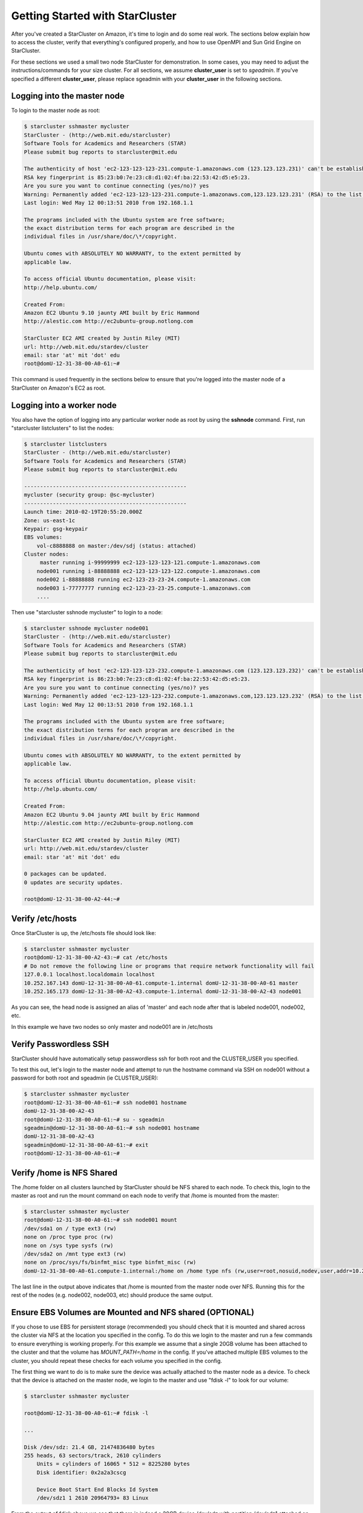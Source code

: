Getting Started with StarCluster
================================
After you've created a StarCluster on Amazon, it's time to login and do some real work. 
The sections below explain how to access the cluster, verify that everything's configured 
properly, and how to use OpenMPI and Sun Grid Engine on StarCluster. 

For these sections we used a small two node StarCluster for demonstration. In some cases, you 
may need to adjust the instructions/commands for your size cluster. For all sections, we assume 
**cluster_user** is set to *sgeadmin*.  If you've specified a different **cluster_user**, please 
replace sgeadmin with your **cluster_user** in the following sections.

Logging into the master node
----------------------------
To login to the master node as root:

.. code-block:: none 

        $ starcluster sshmaster mycluster
        StarCluster - (http://web.mit.edu/starcluster)
        Software Tools for Academics and Researchers (STAR)
        Please submit bug reports to starcluster@mit.edu

        The authenticity of host 'ec2-123-123-123-231.compute-1.amazonaws.com (123.123.123.231)' can't be established.
        RSA key fingerprint is 85:23:b0:7e:23:c8:d1:02:4f:ba:22:53:42:d5:e5:23.
        Are you sure you want to continue connecting (yes/no)? yes
        Warning: Permanently added 'ec2-123-123-123-231.compute-1.amazonaws.com,123.123.123.231' (RSA) to the list of known hosts.
        Last login: Wed May 12 00:13:51 2010 from 192.168.1.1

        The programs included with the Ubuntu system are free software;
        the exact distribution terms for each program are described in the
        individual files in /usr/share/doc/\*/copyright.

        Ubuntu comes with ABSOLUTELY NO WARRANTY, to the extent permitted by
        applicable law.

        To access official Ubuntu documentation, please visit:
        http://help.ubuntu.com/

        Created From:
        Amazon EC2 Ubuntu 9.10 jaunty AMI built by Eric Hammond
        http://alestic.com http://ec2ubuntu-group.notlong.com

        StarCluster EC2 AMI created by Justin Riley (MIT)
        url: http://web.mit.edu/stardev/cluster
        email: star 'at' mit 'dot' edu
        root@domU-12-31-38-00-A0-61:~#

This command is used frequently in the sections below to ensure that you're logged into 
the master node of a StarCluster on Amazon's EC2 as root.

Logging into a worker node
--------------------------
You also have the option of logging into any particular worker node as root by using the 
**sshnode** command. First, run "starcluster listclusters" to list the nodes:

.. code-block:: none

        $ starcluster listclusters
        StarCluster - (http://web.mit.edu/starcluster)
        Software Tools for Academics and Researchers (STAR)
        Please submit bug reports to starcluster@mit.edu

        ---------------------------------------------------
        mycluster (security group: @sc-mycluster)
        ---------------------------------------------------
        Launch time: 2010-02-19T20:55:20.000Z
        Zone: us-east-1c
        Keypair: gsg-keypair
        EBS volumes:
            vol-c8888888 on master:/dev/sdj (status: attached)
        Cluster nodes:
             master running i-99999999 ec2-123-123-123-121.compute-1.amazonaws.com
            node001 running i-88888888 ec2-123-123-123-122.compute-1.amazonaws.com
            node002 i-88888888 running ec2-123-23-23-24.compute-1.amazonaws.com
            node003 i-77777777 running ec2-123-23-23-25.compute-1.amazonaws.com
            ....

Then use "starcluster sshnode mycluster" to login to a node:

.. code-block:: none

        $ starcluster sshnode mycluster node001
        StarCluster - (http://web.mit.edu/starcluster)
        Software Tools for Academics and Researchers (STAR)
        Please submit bug reports to starcluster@mit.edu

        The authenticity of host 'ec2-123-123-123-232.compute-1.amazonaws.com (123.123.123.232)' can't be established.
        RSA key fingerprint is 86:23:b0:7e:23:c8:d1:02:4f:ba:22:53:42:d5:e5:23.
        Are you sure you want to continue connecting (yes/no)? yes
        Warning: Permanently added 'ec2-123-123-123-232.compute-1.amazonaws.com,123.123.123.232' (RSA) to the list of known hosts.
        Last login: Wed May 12 00:13:51 2010 from 192.168.1.1

        The programs included with the Ubuntu system are free software;
        the exact distribution terms for each program are described in the
        individual files in /usr/share/doc/\*/copyright.

        Ubuntu comes with ABSOLUTELY NO WARRANTY, to the extent permitted by
        applicable law.

        To access official Ubuntu documentation, please visit:
        http://help.ubuntu.com/

        Created From:
        Amazon EC2 Ubuntu 9.04 jaunty AMI built by Eric Hammond
        http://alestic.com http://ec2ubuntu-group.notlong.com

        StarCluster EC2 AMI created by Justin Riley (MIT)
        url: http://web.mit.edu/stardev/cluster
        email: star 'at' mit 'dot' edu

        0 packages can be updated.
        0 updates are security updates.

        root@domU-12-31-38-00-A2-44:~#

Verify /etc/hosts
-----------------
Once StarCluster is up, the /etc/hosts file should look like:

.. code-block:: none

        $ starcluster sshmaster mycluster
        root@domU-12-31-38-00-A2-43:~# cat /etc/hosts
        # Do not remove the following line or programs that require network functionality will fail
        127.0.0.1 localhost.localdomain localhost
        10.252.167.143 domU-12-31-38-00-A0-61.compute-1.internal domU-12-31-38-00-A0-61 master
        10.252.165.173 domU-12-31-38-00-A2-43.compute-1.internal domU-12-31-38-00-A2-43 node001

As you can see, the head node is assigned an alias of 'master' and each node after that is labeled node001, node002, etc.

In this example we have two nodes so only master and node001 are in /etc/hosts

Verify Passwordless SSH
-----------------------
StarCluster should have automatically setup passwordless ssh for both root and the CLUSTER_USER you specified.

To test this out, let's login to the master node and attempt to run the hostname command via SSH on node001 without a password for both root and sgeadmin (ie CLUSTER_USER):

.. code-block:: none

        $ starcluster sshmaster mycluster
        root@domU-12-31-38-00-A0-61:~# ssh node001 hostname
        domU-12-31-38-00-A2-43
        root@domU-12-31-38-00-A0-61:~# su - sgeadmin
        sgeadmin@domU-12-31-38-00-A0-61:~# ssh node001 hostname
        domU-12-31-38-00-A2-43
        sgeadmin@domU-12-31-38-00-A0-61:~# exit
        root@domU-12-31-38-00-A0-61:~#

Verify /home is NFS Shared
--------------------------
The /home folder on all clusters launched by StarCluster should be NFS shared to each node. To check this, login to the master as root
and run the mount command on each node to verify that /home is mounted from the master:

.. code-block:: none

        $ starcluster sshmaster mycluster
        root@domU-12-31-38-00-A0-61:~# ssh node001 mount
        /dev/sda1 on / type ext3 (rw)
        none on /proc type proc (rw)
        none on /sys type sysfs (rw)
        /dev/sda2 on /mnt type ext3 (rw)
        none on /proc/sys/fs/binfmt_misc type binfmt_misc (rw)
        domU-12-31-38-00-A0-61.compute-1.internal:/home on /home type nfs (rw,user=root,nosuid,nodev,user,addr=10.215.42.81)

The last line in the output above indicates that /home is mounted from the master node over NFS. Running this for the rest of the nodes (e.g. node002, node003, etc)
should produce the same output.

Ensure EBS Volumes are Mounted and NFS shared (OPTIONAL)
--------------------------------------------------------
If you chose to use EBS for persistent storage (recommended) you should check that it is 
mounted and shared across the cluster via NFS at the location you specified in the config. 
To do this we login to the master and run a few commands to ensure everything is working properly.
For this example we assume that a single 20GB volume has been attached to the cluster and that the volume
has *MOUNT_PATH=/home* in the config. If you've attached multiple EBS volumes to the cluster, you 
should repeat these checks for each volume you specified in the config.

The first thing we want to do is to make sure the device was actually attached to the master 
node as a device. To check that the device is attached on the master node, we login to the 
master and use "fdisk -l" to look for our volume:

.. code-block:: none

        $ starcluster sshmaster mycluster

        root@domU-12-31-38-00-A0-61:~# fdisk -l

        ...

        Disk /dev/sdz: 21.4 GB, 21474836480 bytes
        255 heads, 63 sectors/track, 2610 cylinders
            Units = cylinders of 16065 * 512 = 8225280 bytes
            Disk identifier: 0x2a2a3cscg

            Device Boot Start End Blocks Id System
            /dev/sdz1 1 2610 20964793+ 83 Linux


From the output of fdisk above we see that there is indeed a 20GB device /dev/sdz with 
partition /dev/sdz1 attached on the master node.

Next check the output of mount on the master node to ensure that the volume's *PARTITION* 
setting (which defaults to 1 if not specified) has been mounted to the volume's *MOUNT_PATH* 
setting specified in the config (/home for this example):

.. code-block:: none

        root@domU-12-31-38-00-A0-61:~# mount
        ...
        /dev/sdz1 on /home type ext3 (rw)
        ...

From the output of mount we see that the partition /dev/sdz1 has been mounted to /home 
on the master node as we specified in the config.

Finally we check that the *MOUNT_PATH* specified in the config for this volume has been NFS 
shared to each cluster node by running mount on each node and examining the output:

.. code-block:: none

        $ starcluster sshmaster mycluster
        root@domU-12-31-38-00-A0-61:~# ssh node001 mount
        /dev/sda1 on / type ext3 (rw)
        none on /proc type proc (rw)
        none on /sys type sysfs (rw)
        /dev/sda2 on /mnt type ext3 (rw)
        none on /proc/sys/fs/binfmt_misc type binfmt_misc (rw)
        domU-12-31-38-00-A0-61.compute-1.internal:/home on /home type nfs (rw,user=root,nosuid,nodev,user,addr=10.215.42.81)
        root@domU-12-31-38-00-A0-61:~# ssh node002 mount
        ...
        domU-12-31-38-00-A0-61.compute-1.internal:/home on /home type nfs (rw,user=root,nosuid,nodev,user,addr=10.215.42.81)
        ...

The last line in the output above indicates that *MOUNT_PATH* (/home for this example) is mounted 
on each worker node from the master node via NFS.  Running this for the rest of the nodes 
(e.g. node002, node003, etc) should produce the same output.

Verify scratch space
--------------------
Each node should be set up with approximately 140GB or more of local scratch space for writing 
temporary files instead of storing temporary files on NFS. The location of the scratch 
space is /scratch/CLUSTER_USER. So, for this example the local scratch for 
CLUSTER_USER=sgeadmin is /scratch/sgeadmin.

To verify this, login to the master and run ls -l /scratch.

.. code-block:: none

        $ starcluster sshmaster mycluster
        root@domU-12-31-38-00-A0-61:/# ls -l /scratch/
        total 0
        lrwxrwxrwx 1 root root 13 2009-09-09 14:34 sgeadmin -> /mnt/sgeadmin

From the output above we see that /scratch/sgeadmin has been symbolically linked 
to /mnt/sgeadmin

Next we run the df command to verify that at least ~140GB is available on /mnt (and thus 
/mnt/sgeadmin)

.. code-block:: none

        root@domU-12-31-38-00-A0-61:/# df -h
        Filesystem Size Used Avail Use% Mounted on
        ...
        /dev/sda2 147G 188M 140G 1% /mnt
        ...
        sgeadmin@domU-12-31-38-00-A0-61:~$

Compile and run a "Hello World" OpenMPI program
-------------------------------------------------
Below is a simple Hello World program in MPI (retrieved from here)

.. code-block:: c

        #include <stdio.h> /* printf and BUFSIZ defined there */
        #include <stdlib.h> /* exit defined there */
        #include <mpi.h> /* all MPI-2 functions defined there */

        int main(argc, argv)
                int argc;
                char *argv[];
                {
                int rank, size, length;
                char name[BUFSIZ];

                MPI_Init(&argc, &argv);
                MPI_Comm_rank(MPI_COMM_WORLD, &rank);
                MPI_Comm_size(MPI_COMM_WORLD, &size);
                MPI_Get_processor_name(name, &length);

                printf("%s: hello world from process %d of %d\n", name, rank, size);

                MPI_Finalize();

                exit(0);
        }

Save this code to a file called helloworldmpi.c in /home/sgeadmin. You can then 
compile and run the code across the cluster like so:

.. code-block:: none

        $ starcluster sshmaster mycluster
        root@domU-12-31-38-00-A0-61:~# su - sgeadmin
        sgeadmin@domU-12-31-38-00-A0-61:~$ mpicc helloworldmpi.c -o helloworldmpi
        sgeadmin@domU-12-31-38-00-A0-61:~$ mpirun -n 2 -host master,node001 ./helloworldmpi
        domU-12-31-38-00-A0-61: hello world from process 0 of 2
        domU-12-31-38-00-A2-43: hello world from process 1 of 2
        sgeadmin@domU-12-31-38-00-A0-61:~$

Obviously if you have more nodes, the -host mater,node001 list specified will 
need to be extended. You can also create a hostfile instead of listing each 
node for OpenMPI to use that looks like:

.. code-block:: none

        sgeadmin@domU-12-31-38-00-A0-61:~$ cat /home/sgeadmin/hostfile
        master
        node001

After creating this hostfile, you can now call mpirun with less options:

.. code-block:: none

        sgeadmin@domU-12-31-38-00-A0-61:~$ mpirun -n 2 -hostfile /home/sgeadmin/hostfile ./helloworldmpi
        domU-12-31-38-00-A0-61: hello world from process 0 of 2
        domU-12-31-38-00-A2-43: hello world from process 1 of 2
        sgeadmin@domU-12-31-38-00-A0-61:~$

Sun Grid Engine (SGE) QuickStart
--------------------------------
Submit a Simple Job through Sun Grid Engine
Submit a job that runs hostname on a single node to Sun Grid Engine

.. code-block:: none

        sgeadmin@domU-12-31-38-00-A0-61:~$ qsub -V -b y -cwd hostname
        Your job 1 ("hostname") has been submitted

The -V option to qsub states that the job should have the same environment 
variables as the shell executing qsub (recommended)

The -b option to qsub states that the command being executed could be a single 
binary executable or a bash script. In this case the command 'hostname' is a 
single binary.

The -cwd option to qsub tells Sun Grid Engine that the job should be executed in 
the same directory that qsub was called.

The last argument to qsub is the command to be executed (in this case 'hostname')

Monitoring Jobs in the Queue
----------------------------

Now that our job has been submitted, let's take a look at the job's status in 
the queue using the command 'qstat':

.. code-block:: none

        sgeadmin@domU-12-31-38-00-A0-61:~$ qstat
        job-ID prior name user state submit/start at queue slots ja-task-ID
        -----------------------------------------------------------------------------------------
        1 0.00000 hostname sgeadmin qw 09/09/2009 14:58:00 1
        sgeadmin@domU-12-31-38-00-A0-61:~$

From this output, we can see that the job is in the *qw* state which stands for 
'queued and waiting'. After a few seconds, the job will transition into a *r*, 
or 'running', state.

.. code-block:: none

        sgeadmin@domU-12-31-38-00-A0-61:~$ qstat
        job-ID  prior   name       user         state submit/start at     queue  slots ja-task-ID 
        -----------------------------------------------------------------------------------------
        1 0.00000 hostname   sgeadmin     r     09/09/2009 14:58:14                1        
        sgeadmin@domU-12-31-38-00-A0-61:~$ 

Once the job has finished, the job will be removed from the queue and will no 
longer appear in the output of qstat:

.. code-block:: none

        sgeadmin@domU-12-31-38-00-A0-61:~$ qstat
        sgeadmin@domU-12-31-38-00-A0-61:~$

Viewing a Job's Output
----------------------

Sun Grid Engine creates stdout and stderr files in the job's working directory 
for each job executed. If any additional files are created during a job's execution, 
they will also be located in the job's working directory unless explicitly saved 
elsewhere. 

The job's stdout and stderr files are named after the job with the extension ending 
in the job's number. 

For the simple job submitted above we have:

.. code-block:: none

        sgeadmin@domU-12-31-38-00-A0-61:~$ ls hostname.*
        hostname.e1 hostname.o1
        sgeadmin@domU-12-31-38-00-A0-61:~$ cat hostname.o1
        domU-12-31-38-00-A2-43
        sgeadmin@domU-12-31-38-00-A0-61:~$ cat hostname.e1
        sgeadmin@domU-12-31-38-00-A0-61:~$

Notice that Sun Grid Engine automatically named the job 'hostname' and created two 
output files: hostname.e1 and hostname.o1. The 'e' stands for stderr and the 'o' for stdout. 
The 1 at the end of the files' extension is the job number. So if the job had been named 
'my_new_job' and was job #23 submitted, the output files would look like:

.. code-block:: none

        my_new_job.e23 my_new_job.o23

Monitoring Cluster Usage
------------------------
After a while you may be curious to view the load on Sun Grid Engine. To do this, 
we use the qhost command:

.. code-block:: none

        sgeadmin@domU-12-31-38-00-A0-61:~$ qhost
        HOSTNAME ARCH NCPU LOAD MEMTOT MEMUSE SWAPTO SWAPUS
        -------------------------------------------------------------------------------
        global - - - - - - -
        domU-12-31-38-00-A0-61 lx24-x86 1 0.00 1.7G 62.7M 896.0M 0.0
        domU-12-31-38-00-A2-43 lx24-x86 1 0.00 1.7G 47.8M 896.0M 0.0

The output shows the architecture (ARCH), number of cpus (NCPU), the current load (LOAD), 
total memory (MEMTOT), and currently used memory (MEMUSE) and swap space (SWAPTO) for each node.

You can also view the average load (load_avg) per node using the '-f' option to qstat:

.. code-block:: none

        sgeadmin@domU-12-31-38-00-A0-61:~$ qstat -f
        queuename qtype resv/used/tot. load_avg arch states
        ---------------------------------------------------------------------------------
        all.q@domU-12-31-38-00-A0-61.c BIP 0/0/1 0.00 lx24-x86
        ---------------------------------------------------------------------------------
        all.q@domU-12-31-38-00-A2-43.c BIP 0/0/1 0.00 lx24-x86
        sgeadmin@domU-12-31-38-00-A0-61:~$

Creating a Job Script
---------------------
In the 'Submit a Simple Job' section we submitted a single command 'hostname'. 
This is useful for simple jobs but for more complex jobs where we need to incorporate 
some logic we can use a so-called 'job script'. A 'job script' is essentially a bash 
script that contains some logic and executes any number of external programs/scripts:

.. code-block:: bash

        #!/bin/bash
        echo "hello from job script!"
        echo "the date is" `date`
        echo "here's /etc/hosts contents:"
        cat /etc/hosts
        echo "finishing job :D"

As you can see, this script simply executes a few commands (such as echo, date, cat, etc) 
and exits. Anything printed to the screen will be put in the job's stdout file by Sun Grid Engine.

Since this is just a bash script, you can put any form of logic necessary in the job script 
(ie if statements, while loops, for loops, etc) and you may call any number of external programs 
needed to complete the job.

Let's see how you run this new job script. Save the script above to /home/sgeadmin/jobscript.sh 
on your StarCluster and execute the following as the sgeadmin user:

.. code-block:: none

        sgeadmin@domU-12-31-38-00-A0-61:~$ qsub -V jobscript.sh
        Your job 6 ("jobscript.sh") has been submitted

Now that the job has been submitted, let's call qstat periodically until the job has finished 
since this job should only take a second to run once it's executed:

.. code-block:: none

        sgeadmin@domU-12-31-38-00-A0-61:~$ qstat
        job-ID prior name user state submit/start at queue slots ja-task-ID
        -----------------------------------------------------------------------------------------
        6 0.00000 jobscript. sgeadmin qw 09/09/2009 16:18:43 1

        sgeadmin@domU-12-31-38-00-A0-61:~$ qstat
        job-ID prior name user state submit/start at queue slots ja-task-ID
        -----------------------------------------------------------------------------------------
        6 0.00000 jobscript. sgeadmin qw 09/09/2009 16:18:43 1

        sgeadmin@domU-12-31-38-00-A0-61:~$ qstat
        job-ID prior name user state submit/start at queue slots ja-task-ID
        -----------------------------------------------------------------------------------------
        6 0.00000 jobscript. sgeadmin qw 09/09/2009 16:18:43 1

        sgeadmin@domU-12-31-38-00-A0-61:~$ qstat
        job-ID prior name user state submit/start at queue slots ja-task-ID
        -----------------------------------------------------------------------------------------
        6 0.00000 jobscript. sgeadmin qw 09/09/2009 16:18:43 1

        sgeadmin@domU-12-31-38-00-A0-61:~$ qstat
        job-ID prior name user state submit/start at queue slots ja-task-ID
        -----------------------------------------------------------------------------------------
        6 0.55500 jobscript. sgeadmin r 09/09/2009 16:18:57 all.q@domU-12-31-38-00-A2-43.c 1

        sgeadmin@domU-12-31-38-00-A0-61:~$ qstat
        sgeadmin@domU-12-31-38-00-A0-61:~$

Now that the job is finished, let's take a look at the output files:

.. code-block:: none

        sgeadmin@domU-12-31-38-00-A0-61:~$ ls jobscript.sh*
        jobscript.sh jobscript.sh.e6 jobscript.sh.o6
        sgeadmin@domU-12-31-38-00-A0-61:~$ cat jobscript.sh.o6
        hello from job script!
        the date is Wed Sep 9 16:18:57 UTC 2009
        here's /etc/hosts contents:
        # Do not remove the following line or programs that require network functionality will fail
        127.0.0.1 localhost.localdomain localhost
        10.252.167.143 domU-12-31-38-00-A0-61.compute-1.internal domU-12-31-38-00-A0-61 master
        10.252.165.173 domU-12-31-38-00-A2-43.compute-1.internal domU-12-31-38-00-A2-43 node001
        finishing job :D
        sgeadmin@domU-12-31-38-00-A0-61:~$ cat jobscript.sh.e6
        sgeadmin@domU-12-31-38-00-A0-61:~$

We see from looking at the output that the stdout file contains the output of the 
echo,date, and cat statements in the job script and that the stderr file is blank 
meaning there were no errors during the job's execution. Had something failed, such 
as a command not found error for example, these errors would have appeared in the 
stderr file.

Deleting a Job from the Queue
-----------------------------
What if a job is stuck in the queue, is taking too long to run, or was simply 
started with incorrect parameters? You can delete a job from the queue using the 'qdel' 
command in Sun Grid Engine. Below we launch a simple 'sleep' job that sleeps for 10 
seconds so that we can kill it using 'qdel':

.. code-block:: none

        sgeadmin@domU-12-31-38-00-A0-61:~$ qsub -b y -cwd sleep 10
        Your job 3 ("sleep") has been submitted
        sgeadmin@domU-12-31-38-00-A0-61:~$ qdel 3
        sgeadmin has registered the job 3 for deletion

After running qdel you'll notice the job is gone from the queue:

.. code-block:: none

        sgeadmin@domU-12-31-38-00-A0-61:~$ qstat
        sgeadmin@domU-12-31-38-00-A0-61:~$

